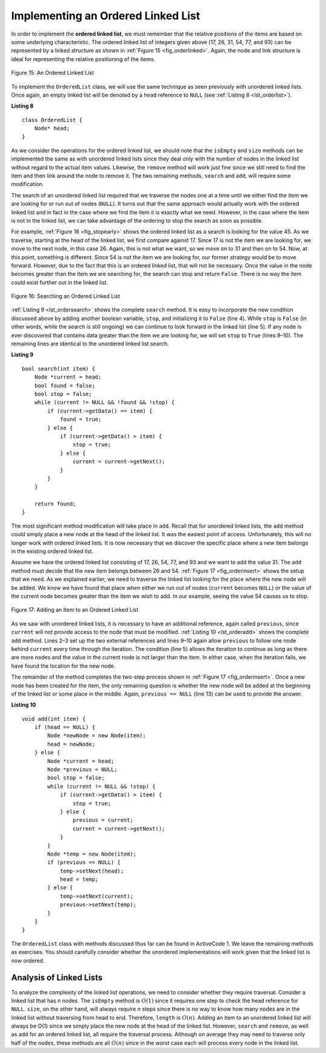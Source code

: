 ﻿..  Copyright (C)  Brad Miller, David Ranum, and Jan Pearce
    This work is licensed under the Creative Commons Attribution-NonCommercial-ShareAlike 4.0 International License. To view a copy of this license, visit http://creativecommons.org/licenses/by-nc-sa/4.0/.


Implementing an Ordered Linked List
~~~~~~~~~~~~~~~~~~~~~~~~~~~~~~~~~~~

In order to implement the **ordered linked list**, we must remember that the
relative positions of the items are based on some underlying
characteristic. The ordered linked list of integers given above (17, 26, 31,
54, 77, and 93) can be represented by a linked structure as shown in
:ref:`Figure 15 <fig_orderlinked>`. Again, the node and link structure is ideal
for representing the relative positioning of the items.

.. _fig_orderlinked:

.. figure:: Figures/orderlinkedlist.png
   :align: center

   Figure 15: An Ordered Linked List


To implement the ``OrderedList`` class, we will use the same technique
as seen previously with unordered linked lists. Once again, an empty linked list will
be denoted by a ``head`` reference to ``NULL`` (see
:ref:`Listing 8 <lst_orderlist>`).

.. _lst_orderlist:

**Listing 8**

::

    class OrderedList {
        Node* head;
    }

As we consider the operations for the ordered linked list, we should note that
the ``isEmpty`` and ``size`` methods can be implemented the same as
with unordered linked lists since they deal only with the number of nodes in
the linked list without regard to the actual item values. Likewise, the
``remove`` method will work just fine since we still need to find the
item and then link around the node to remove it. The two remaining
methods, ``search`` and ``add``, will require some modification.

The search of an unordered linked list required that we traverse the
nodes one at a time until we either find the item we are looking for or
run out of nodes (``NULL``). It turns out that the same approach would
actually work with the ordered linked list and in fact in the case where we
find the item it is exactly what we need. However, in the case where the
item is not in the linked list, we can take advantage of the ordering to stop
the search as soon as possible.

For example, :ref:`Figure 16 <fig_stopearly>` shows the ordered linked list as a
search is looking for the value 45. As we traverse, starting at the head
of the linked list, we first compare against 17. Since 17 is not the item we
are looking for, we move to the next node, in this case 26. Again, this
is not what we want, so we move on to 31 and then on to 54. Now, at this
point, something is different. Since 54 is not the item we are looking
for, our former strategy would be to move forward. However, due to the
fact that this is an ordered linked list, that will not be necessary. Once the
value in the node becomes greater than the item we are searching for,
the search can stop and return ``False``. There is no way the item could
exist further out in the linked list.

.. _fig_stopearly:

.. figure:: Figures/orderedsearch.png
   :align: center

   Figure 16: Searching an Ordered Linked List


:ref:`Listing 9 <lst_ordersearch>` shows the complete ``search`` method. It is
easy to incorporate the new condition discussed above by adding another
boolean variable, ``stop``, and initializing it to ``False`` (line 4).
While ``stop`` is ``False`` (in other words, while the search is still ongoing) we can continue to look
forward in the linked list (line 5). If any node is ever discovered that
contains data greater than the item we are looking for, we will set
``stop`` to ``True`` (lines 9–10). The remaining lines are identical to
the unordered linked list search.

.. _lst_ordersearch:

**Listing 9**



::

    bool search(int item) {
        Node *current = head;
        bool found = false;
        bool stop = false;
        while (current != NULL && !found && !stop) {
            if (current->getData() == item) {
                found = true;
            } else {
                if (current->getData() > item) {
                    stop = true;
                } else {
                    current = current->getNext();
                }
            }
        }

        return found;
    }

The most significant method modification will take place in ``add``.
Recall that for unordered linked lists, the ``add`` method could simply place a
new node at the head of the linked list. It was the easiest point of access.
Unfortunately, this will no longer work with ordered linked lists. It is now
necessary that we discover the specific place where a new item belongs
in the existing ordered linked list.

Assume we have the ordered linked list consisting of 17, 26, 54, 77, and 93 and
we want to add the value 31. The ``add`` method must decide that the new
item belongs between 26 and 54. :ref:`Figure 17 <fig_orderinsert>` shows the setup
that we need. As we explained earlier, we need to traverse the linked
list looking for the place where the new node will be added. We know we
have found that place when either we run out of nodes (``current``
becomes ``NULL``) or the value of the current node becomes greater than
the item we wish to add. In our example, seeing the value 54 causes us
to stop.

.. _fig_orderinsert:

.. figure:: Figures/linkedlistinsert.png
   :align: center

   Figure 17: Adding an Item to an Ordered Linked List


As we saw with unordered linked lists, it is necessary to have an additional
reference, again called ``previous``, since ``current`` will not provide
access to the node that must be modified. :ref:`Listing 10 <lst_orderadd>` shows
the complete ``add`` method. Lines 2–3 set up the two external
references and lines 9–10 again allow ``previous`` to follow one node
behind ``current`` every time through the iteration. The condition (line
5) allows the iteration to continue as long as there are more nodes and
the value in the current node is not larger than the item. In either
case, when the iteration fails, we have found the location for the new
node.

The remainder of the method completes the two-step process shown in
:ref:`Figure 17 <fig_orderinsert>`. Once a new node has been created for the item,
the only remaining question is whether the new node will be added at the
beginning of the linked list or some place in the middle. Again,
``previous == NULL`` (line 13) can be used to provide the answer.

.. _lst_orderadd:

**Listing 10**

::

    void add(int item) {
        if (head == NULL) {
            Node *newNode = new Node(item);
            head = newNode;
        } else {
            Node *current = head;
            Node *previous = NULL;
            bool stop = false;
            while (current != NULL && !stop) {
                if (current->getData() > item) {
                    stop = true;
                } else {
                    previous = current;
                    current = current->getNext();
                }
            }
            Node *temp = new Node(item);
            if (previous == NULL) {
                temp->setNext(head);
                head = temp;
            } else {
                temp->setNext(current);
                previous->setNext(temp);
            }
        }
    }

The ``OrderedList`` class with methods discussed thus far can be found
in ActiveCode 1.
We leave the remaining methods as exercises. You should carefully
consider whether the unordered implementations will work given that the
linked list is now ordered.

.. activecode:: orderedlistclass_cpp
   :caption: OrderedList Class Thus Far
   :language: cpp

  
  
   // similar to unordered lists except it orders the data 

   #include <iostream>
   using namespace std;

   class Node {
       private:
    	   int data;
    	   Node *next;

       public:
           Node(int initdata) {
    	   data = initdata; //the nodes data.
    	   next = NULL; //next will become a pointer to another Node object.
       }

       int getData() {
	   //returns the data of the Node.
    	   return data;
       }

       Node *getNext() {
	   //returns the next Node in the linked list.
           return next;
       }

       void setData(int newData) {
	   //Changes the data of the Node.
           data = newData;
       }

       void setNext(Node *newnext) {
	   //assigns the next item in the linked list.
           next = newnext;
       }
   };

   class OrderedList {
       public:
   	       Node *head; //The first Node of the linked list.

    	   OrderedList() {
    		   head = NULL;
    	   }

           bool search(int item) {
	       //finds a Node that contains item in the linked list.
               Node *current = head;
               bool found = false;
               bool stop = false;
               while (current != NULL && !found && !stop) {
		   //iterates through the entire list until item is found.
                   if (current->getData() == item) {
                       found = true;
                   } else {
                       if (current->getData() > item) {
                           stop = true;
                       } else {
                           current = current->getNext();
                       }
                   }
               }

               return found;
           }

           void add(int item) {
               if (head == NULL) {
                   Node *newNode = new Node(item);
                   head = newNode;
               } else {
                   Node *current = head;
                   Node *previous = NULL;
                   bool stop = false;
                   while (current != NULL && !stop) {
                       if (current->getData() > item) { //if the data of the current Node is greater than item:
                           stop = true;
                       } else {
                           previous = current;
                           current = current->getNext();
                       }
                   }
                   Node *temp = new Node(item);
                   if (previous == NULL) {
		       //sets the current head as temp's next item,
		       //sets temp as the new head.
                       temp->setNext(head);
                       head = temp;
                   } else {
		       //sets the current Node as temp's next Node,
		       //sets temp to previous's next Node.
                       temp->setNext(current);
                       previous->setNext(temp);
                   }
               }
           }

           bool isEmpty() {
	       //Returns true if the head is NULL.
               return head == NULL;
           }

           int size() {
	       //returns the length of the linked list.
               Node *current = head;
               int count = 0;
               while (current != NULL) {
                   count++;
                   current = current->getNext();
               }

               return count;
           }

           friend ostream& operator<<(ostream& os, const OrderedList& ol);
   };

   ostream& operator<<(ostream& os, const OrderedList& ol) {
       //operator for printing the data of every Node in the list.
       Node *current = ol.head;
       while (current != NULL) {
           os<<current->getData()<<endl;
           current = current->getNext();
       }
       return os;
   }


   int main() {
   	   OrderedList mylist;
       mylist.add(31);
       mylist.add(77);
       mylist.add(17);
       mylist.add(93);
       mylist.add(26);
       mylist.add(54);

       cout<<"SIZE: "<<mylist.size()<<endl;
       cout<<"contains 93?\t"<<mylist.search(93)<<endl;
       cout<<"contains 100?\t"<<mylist.search(100)<<endl<<endl;
       cout<<"MY LIST: "<<endl<<mylist;
       return 0;
   }



Analysis of Linked Lists
^^^^^^^^^^^^^^^^^^^^^^^^

To analyze the complexity of the linked list operations, we need to
consider whether they require traversal. Consider a linked list that has
*n* nodes. The ``isEmpty`` method is :math:`O(1)` since it requires
one step to check the head reference for ``NULL``. ``size``, on the
other hand, will always require *n* steps since there is no way to know
how many nodes are in the linked list without traversing from head to
end. Therefore, ``length`` is :math:`O(n)`. Adding an item to an
unordered linked list will always be O(1) since we simply place the new node at
the head of the linked list. However, ``search`` and ``remove``, as well
as ``add`` for an ordered linked list, all require the traversal process.
Although on average they may need to traverse only half of the nodes,
these methods are all :math:`O(n)` since in the worst case each will
process every node in the linked list.

.. dragndrop:: LinkedlistAnalysis
    :feedback: Try again!
    :match_1: O(1)|||isEmpty, add (unordered linked list)
    :match_2: O(n)|||length,add, search, and remove(ordered linked list)

    Match the Big O() analysis to their corresponding  opperation.

.. mchoice:: LinkedListMChoice
    :answer_a: In a circular linked list, the head Node of the linked list contains a pointer to the last node in the list.
    :answer_b: In a circular linked list, the last Node of the linked list contains a pointer to the head node of the list rather than pointing to NULL.
    :answer_c: In a circular linked list, every node contains a pointer to the head of the list, making it possible to return back to the beginning of the list at any time.
    :answer_d: In a circular linked list, the head and final Node of the linked list point to each other, making it possible to traverse through the list in both directions.
    :correct: b
    :feedback_a: Wrong! the head Node of the list will only contain a pointer to the second Node.
    :feedback_b: Correct! the final Node of the linked list will contain a pointer to the first node so that it is possible to make "circles" around the list.
    :feedback_c: Wrong! None of the nodes in the middle of the list will ever point to the head node in a circular linked list.
    :feedback_d: Hint: This would be possible in a circular doubly linked list, but not a circular linked list.
    
    After having read over unordered and ordered linked lists, what do you think a circular linked list would do differently from an ordered or unordered linked list? (Hint: think about the example from the beginning of the chapter.)
